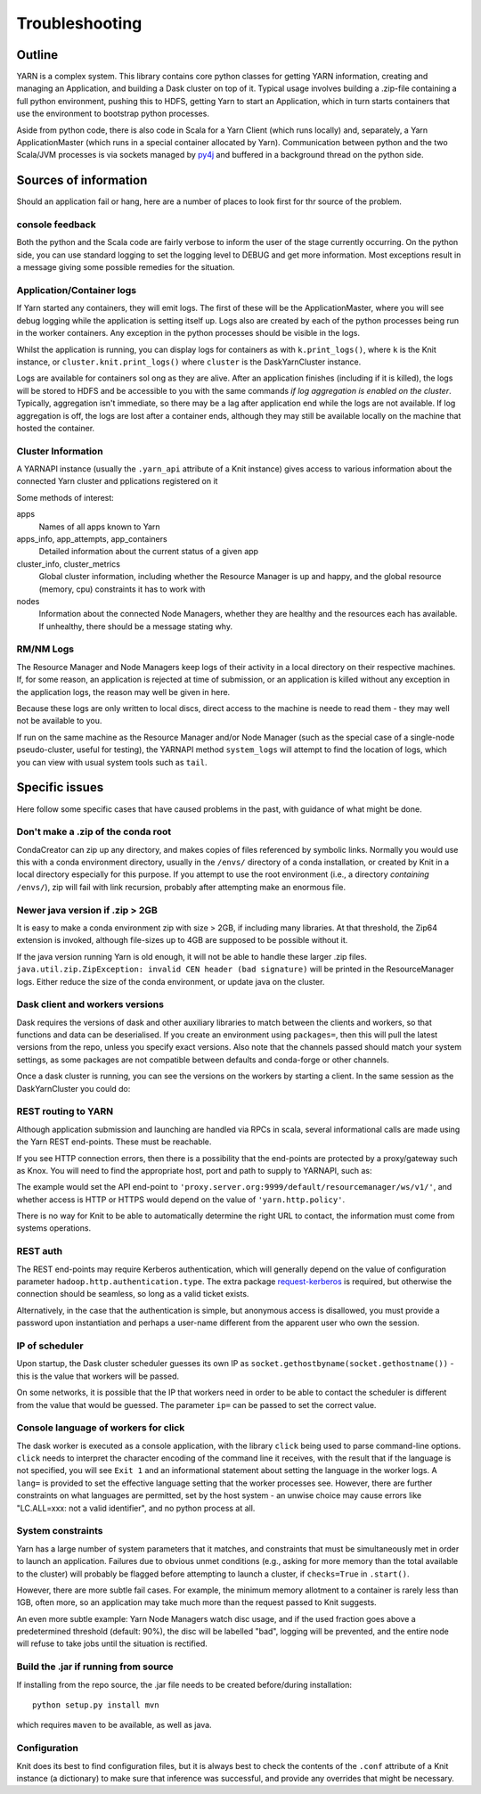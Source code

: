 Troubleshooting
===============

Outline
-------

YARN is a complex system. This library contains core python classes for getting
YARN information, creating and managing an Application, and building a Dask
cluster on top of it. Typical usage involves building a .zip-file containing
a full python environment, pushing this to HDFS, getting Yarn to start an Application,
which in turn starts containers that use the environment to bootstrap python processes.

Aside from python code, there is also code in Scala for a Yarn Client
(which runs locally) and, separately, a Yarn ApplicationMaster (which runs in
a special container allocated by Yarn). Communication between python and the two
Scala/JVM processes is via sockets managed by py4j_ and buffered in a background thread
on the python side.

.. _py4j: https://www.py4j.org/

Sources of information
----------------------

Should an application fail or hang, here are a number of places to look first for
thr source of the problem.

console feedback
~~~~~~~~~~~~~~~~

Both the python and the Scala code are fairly verbose to inform the user of the stage
currently occurring. On the python side, you can use standard logging to set the
logging level to DEBUG and get more information. Most exceptions result in a message
giving some possible remedies for the situation.

Application/Container logs
~~~~~~~~~~~~~~~~~~~~~~~~~~

If Yarn started any containers, they will emit logs. The first of these will be the
ApplicationMaster, where you will see debug logging while the application is setting itself
up. Logs also are created by each of the python processes being run in the worker
containers. Any exception in the python processes should be visible in the logs.

Whilst the application is running, you can display logs for containers as
with ``k.print_logs()``, where ``k`` is the Knit instance, or ``cluster.knit.print_logs()``
where ``cluster`` is the DaskYarnCluster instance.

Logs are available for containers sol ong as they are alive. After an application
finishes (including if it is killed), the logs will be stored to HDFS and be accessible
to you with the same commands `if log aggregation is enabled on the cluster`. Typically,
aggregation isn't immediate, so there may be a lag after application end while the logs
are not available. If log aggregation is off, the logs are lost after a container ends,
although they may still be available locally on the machine that hosted the container.

Cluster Information
~~~~~~~~~~~~~~~~~~~

A YARNAPI instance (usually the ``.yarn_api`` attribute of a Knit instance) gives access
to various information about the connected Yarn cluster and pplications registered on it

Some methods of interest:

apps
    Names of all apps known to Yarn
apps_info, app_attempts, app_containers
    Detailed information about the current status of a given app
cluster_info, cluster_metrics
    Global cluster information, including whether the Resource Manager is up and happy,
    and the global resource (memory, cpu) constraints it has to work with
nodes
    Information about the connected Node Managers, whether they are healthy and the
    resources each has available. If unhealthy, there should be a message stating why.

RM/NM Logs
~~~~~~~~~~

The Resource Manager and Node Managers keep logs of their activity in a local directory
on their respective machines. If, for some reason, an application is rejected at time
of submission, or an application is killed without any exception in the application
logs, the reason may well be given in here.

Because these logs are only written to local discs, direct access to the machine is
neede to read them - they may well not be available to you.

If run on the same machine as the Resource Manager and/or Node Manager
(such as the special case of a single-node pseudo-cluster, useful for testing), the YARNAPI
method ``system_logs`` will attempt to find the location of logs, which you can view
with usual system tools such as ``tail``.

Specific issues
---------------

Here follow some specific cases that have caused problems in the past, with
guidance of what might be done.

Don't make a .zip of the conda root
~~~~~~~~~~~~~~~~~~~~~~~~~~~~~~~~~~~

CondaCreator can zip up any directory, and makes copies of files referenced by
symbolic links. Normally you would use this with a conda environment directory,
usually in the ``/envs/`` directory of a conda installation, or created by Knit
in a local directory especially for this purpose. If you attempt to use the root
environment (i.e., a directory `containing` ``/envs/``), zip will fail with
link recursion, probably after attempting make an enormous file.


Newer java version if .zip > 2GB
~~~~~~~~~~~~~~~~~~~~~~~~~~~~~~~~

It is easy to make a conda environment zip with size > 2GB, if including many
libraries. At that threshold, the Zip64 extension is invoked, although file-sizes
up to 4GB are supposed to be possible without it.

If the java version running Yarn is old enough, it will not be able to handle these
larger .zip files. ``java.util.zip.ZipException: invalid CEN header (bad signature)``
will be printed in the ResourceManager logs.
Either reduce the size of the conda environment, or update java on the cluster.

Dask client and workers versions
~~~~~~~~~~~~~~~~~~~~~~~~~~~~~~~~

Dask requires the versions of dask and other auxiliary libraries to match between the
clients and workers, so that functions and data can be deserialised. If you create an
environment using ``packages=``, then this will pull the latest versions from the
repo, unless you specify exact versions. Also note that the channels passed should match
your system settings, as some packages are not compatible between defaults and conda-forge
or other channels.

Once a dask cluster is running, you can see the versions on the workers by starting a
client. In the same session as the DaskYarnCluster you could do:

.. code-block::python

   from dask.distributed import Client
   c = Client(cluster)  # cluster is the running DaskYarnCluster instance
   c.get_versions()

REST routing to YARN
~~~~~~~~~~~~~~~~~~~~

Although application submission and launching are handled via RPCs in scala, several
informational calls are made using the Yarn REST end-points. These must be
reachable.

If you see HTTP connection errors, then there is a possibility that the end-points are
protected by a proxy/gateway such as Knox. You will need to find the appropriate host, port
and path to supply to YARNAPI, such as:

.. code-block::python

   k = knit.Knit(rm='proxy.server.org', rm_port=9999, gateway_path='/default/resourcemanager')

The example would set the API end-point to ``'proxy.server.org:9999/default/resourcemanager/ws/v1/'``,
and whether access is HTTP or HTTPS would depend on the value of ``'yarn.http.policy'``.

There is no way for Knit to be able to automatically determine the right URL to contact,
the information must come from systems operations.

REST auth
~~~~~~~~~

The REST end-points may require Kerberos authentication, which will generally depend on the
value of configuration parameter ``hadoop.http.authentication.type``. The extra package
`request-kerberos`_ is required, but otherwise the connection should be seamless, so long
as a valid ticket exists.

.. _request-kerberos: https://github.com/requests/requests-kerberos

Alternatively, in the case that the authentication is simple, but anonymous access is disallowed,
you must provide a password upon instantiation and perhaps a user-name different from the apparent
user who own the session.

.. code-block::python

   k = knit.Knit(password='mypass', user='alternate_user')


IP of scheduler
~~~~~~~~~~~~~~~

Upon startup, the Dask cluster scheduler guesses its own IP as
``socket.gethostbyname(socket.gethostname())`` - this is the value that workers
will be passed.

On some networks, it is possible that the IP that workers need in order to be able
to contact the scheduler is different from the value that would be guessed. The
parameter ``ip=`` can be passed to set the correct value.

Console language of workers for click
~~~~~~~~~~~~~~~~~~~~~~~~~~~~~~~~~~~~~

The dask worker is executed as a console application, with the library ``click`` being
used to parse command-line options. ``click`` needs to interpret the character encoding
of the command line it receives, with the result that if the language is not specified,
you will see ``Exit 1`` and an informational statement about setting the language in the
worker logs. A ``lang=`` is provided to set the effective language setting that the
worker processes see. However, there are further constraints on what languages are
permitted, set by the host system - an unwise choice may cause errors like
"LC.ALL=xxx: not a valid identifier", and no python process at all.

System constraints
~~~~~~~~~~~~~~~~~~

Yarn has a large number of system parameters that it matches, and constraints that must be
simultaneously met in order to launch an application. Failures due to obvious unmet
conditions (e.g., asking for more memory than the total available to the cluster) will
probably be flagged before attempting to launch a cluster, if ``checks=True`` in ``.start()``.

However, there are more subtle fail cases. For example, the minimum memory allotment to a
container is rarely less than 1GB, often more, so an application may take much more than
the request passed to Knit suggests.

An even more subtle example: Yarn Node Managers watch disc usage, and if the used fraction
goes above a predetermined threshold (default: 90%), the disc will be labelled "bad", logging
will be prevented, and the entire node will refuse to take jobs until the situation
is rectified.

Build the .jar if running from source
~~~~~~~~~~~~~~~~~~~~~~~~~~~~~~~~~~~~~

If installing from the repo source, the .jar file needs to be created before/during
installation::

   python setup.py install mvn

which requires ``maven`` to be available, as well as java.

Configuration
~~~~~~~~~~~~~

Knit does its best to find configuration files, but it is always best to check the
contents of the ``.conf`` attribute of a Knit instance (a dictionary) to make sure
that inference was successful, and provide any overrides that might be necessary.
